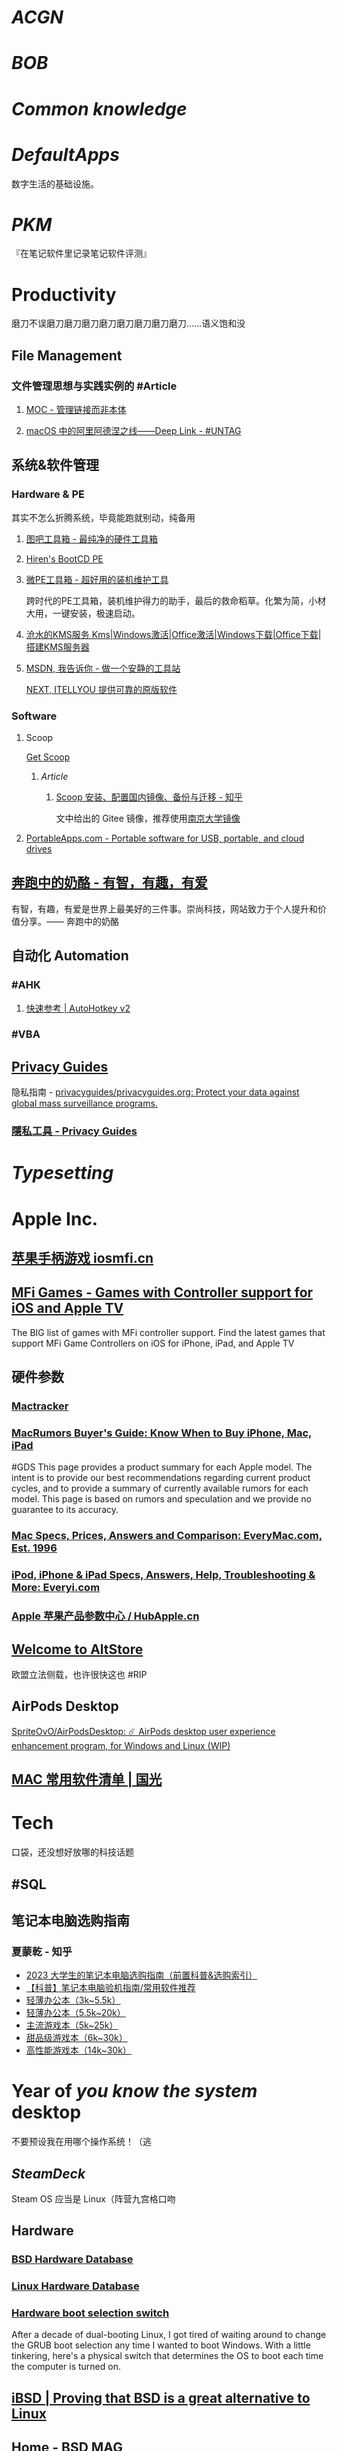 * [[ACGN]]
:PROPERTIES:
:heading: true
:id: 64eeeded-7034-476b-9d5f-e4a006f3de39
:END:
* [[BOB]]
:PROPERTIES:
:heading: true
:END:
* [[Common knowledge]]
:PROPERTIES:
:heading: true
:id: 6561893c-a0ad-49de-9e2a-8366ec461fc7
:END:
* [[DefaultApps]]
:PROPERTIES:
:heading: true
:id: 6561893e-0d0b-41b8-91a4-62d301713263
:END:
数字生活的基础设施。
* [[PKM]]
:PROPERTIES:
:heading: true
:END:
『在笔记软件里记录笔记软件评测』
* Productivity
:PROPERTIES:
:heading: true
:collapsed: true
:END:
磨刀不误磨刀磨刀磨刀磨刀磨刀磨刀磨刀磨刀……语义饱和没
** File Management
:PROPERTIES:
:heading: true
:collapsed: true
:END:
*** 文件管理思想与实践实例的 #Article
**** [[https://www.yuque.com/deerain/gannbs/hb0gsd][MOC - 管理链接而非本体]]
**** [[https://utgd.net/article/4972][macOS 中的阿里阿德涅之线——Deep Link - #UNTAG]]
** 系统&软件管理
:PROPERTIES:
:heading: true
:collapsed: true
:END:
*** Hardware & PE
:PROPERTIES:
:heading: true
:collapsed: true
:END:
其实不怎么折腾系统，毕竟能跑就别动，纯备用
**** [[http://www.tbtool.cn/][图吧工具箱 - 最纯净的硬件工具箱]]
**** [[https://www.hirensbootcd.org/][Hiren's BootCD PE]]
**** [[https://www.wepe.com.cn/][微PE工具箱 - 超好用的装机维护工具]]
:PROPERTIES:
:END:
跨时代的PE工具箱，装机维护得力的助手，最后的救命稻草。化繁为简，小材大用，一键安装，极速启动。
**** [[https://kms.cangshui.net/][沧水的KMS服务 Kms|Windows激活|Office激活|Windows下载|Office下载|搭建KMS服务器]]
**** [[https://msdn.itellyou.cn/][MSDN, 我告诉你 - 做一个安静的工具站]] 
[[https://next.itellyou.cn/][NEXT, ITELLYOU 提供可靠的原版软件]]
*** Software
:PROPERTIES:
:heading: true
:END:
**** Scoop
:PROPERTIES:
:id: 64eff0ef-c0a0-496e-a27e-140a12f5570d
:collapsed: true
:END:
[[https://scoop.sh/][Get Scoop]]
***** [[Article]]
****** [[https://zhuanlan.zhihu.com/p/594363658][Scoop 安装、配置国内镜像、备份与迁移 - 知乎]]
文中给出的 Gitee 镜像，推荐使用[[https://mirror.nju.edu.cn][南京大学镜像]]
**** [[https://portableapps.com/][PortableApps.com - Portable software for USB, portable, and cloud drives]]
** [[https://www.runningcheese.com/][奔跑中的奶酪 - 有智，有趣，有爱]]
:PROPERTIES:
:END:
有智，有趣，有爱是世界上最美好的三件事。崇尚科技，网站致力于个人提升和价值分享。—— 奔跑中的奶酪
** 自动化 Automation
:PROPERTIES:
:heading: true
:collapsed: true
:END:
*** #AHK
:PROPERTIES:
:heading: true
:END:
**** [[https://wyagd001.github.io/v2/docs/index.htm][快速参考 | AutoHotkey v2]]
*** #VBA
** [[https://www.privacyguides.org/zh-hant/][Privacy Guides]]
隐私指南 - [[https://github.com/privacyguides/privacyguides.org][privacyguides/privacyguides.org: Protect your data against global mass surveillance programs.]]
*** [[https://www.privacyguides.org/zh-hant/tools/][隱私工具 - Privacy Guides]]
* [[Typesetting]]
:PROPERTIES:
:heading: true
:END:
* Apple Inc.
:PROPERTIES:
:heading: true
:id: 64ef1658-a1e2-4646-bded-a78084f27191
:collapsed: true
:END:
** [[https://iosmfi.cn/][苹果手柄游戏  iosmfi.cn]]
** [[https://mfigames.com/][MFi Games - Games with Controller support for iOS and Apple TV]]
:PROPERTIES:
:END:
The BIG list of games with MFi controller support. Find the latest games that support MFi Game Controllers on iOS for iPhone, iPad, and Apple TV
** 硬件参数
:PROPERTIES:
:END:
*** [[http://mactracker.ca/][Mactracker]]
*** [[https://buyersguide.macrumors.com/][MacRumors Buyer's Guide: Know When to Buy iPhone, Mac, iPad]]
#GDS
This page provides a product summary for each Apple model. The intent is to provide our best recommendations regarding current product cycles, and to provide a summary of currently available rumors for each model. This page is based on rumors and speculation and we provide no guarantee to its accuracy.
*** [[https://everymac.com/][Mac Specs, Prices, Answers and Comparison: EveryMac.com, Est. 1996]]
*** [[https://everyi.com/][iPod, iPhone & iPad Specs, Answers, Help, Troubleshooting & More: Everyi.com]]
*** [[https://hubapple.cn/][Apple 苹果产品参数中心 / HubApple.cn]]
** [[https://altstore.io/][Welcome to AltStore]]
欧盟立法侧载，也许很快这也 #RIP
** AirPods Desktop
[[https://github.com/SpriteOvO/AirPodsDesktop/][SpriteOvO/AirPodsDesktop: ☄️ AirPods desktop user experience enhancement program, for Windows and Linux (WIP)]]
** [[https://www.sqlsec.com/macsoft.html][MAC 常用软件清单 | 国光]]
* Tech
:PROPERTIES:
:heading: true
:collapsed: true
:END:
口袋，还没想好放哪的科技话题
** #SQL
** 笔记本电脑选购指南
*** 夏蒙乾 - 知乎
- [[https://zhuanlan.zhihu.com/p/137507566][2023 大学生的笔记本电脑选购指南（前置科普&选购索引）]]
- [[https://zhuanlan.zhihu.com/p/40181275][【科普】笔记本电脑验机指南/常用软件推荐]]
- [[https://zhuanlan.zhihu.com/p/137476522][轻薄办公本（3k~5.5k）]]
- [[https://zhuanlan.zhihu.com/p/348165794][轻薄办公本（5.5k~20k）]]
- [[https://zhuanlan.zhihu.com/p/137478394][主流游戏本（5k~25k）]]
- [[https://zhuanlan.zhihu.com/p/137479780][甜品级游戏本（6k~30k）]]
- [[https://zhuanlan.zhihu.com/p/137480098][高性能游戏本（14k~30k）]]
* Year of /you know the system/ desktop
:PROPERTIES:
:heading: true
:collapsed: true
:END:
不要预设我在用哪个操作系统！（逃
** [[SteamDeck]]
:PROPERTIES:
:heading: true
:END:
Steam OS 应当是 Linux（阵营九宫格口吻
** Hardware
:PROPERTIES:
:heading: true
:END:
*** [[https://bsd-hardware.info/][BSD Hardware Database]]
*** [[https://linux-hardware.org/][Linux Hardware Database]]
*** [[https://hackaday.io/project/179539-hardware-boot-selection-switch][Hardware boot selection switch]]
:PROPERTIES:
:END:
After a decade of dual-booting Linux, I got tired of waiting around to change the GRUB boot selection any time I wanted to boot Windows. With a little tinkering, here's a physical switch that determines the OS to boot each time the computer is turned on.
** [[https://i-bsd.com/][iBSD | Proving that BSD is a great alternative to Linux]]
** [[https://bsdmag.org/][Home - BSD MAG]]
** [[Article]]
*** [[https://blog.lishun.me/openwrt-mega-post][Openwrt 路由总结：自动编译固件、正确设置旁路网关，破解迷思…… - 川叶 :: 不舍昼夜]]
*** [[https://netnewswire.blog/2021/12/28/on-not-being.html][NetNewsWire - On Not Being the Free Alternative]]
- 为什么许多自由软件让人提不起兴趣：没有灵魂
- 不要重复造（有名的）轮子
#+BEGIN_QUOTE
We realize that free and open source apps often do have the mission of mimicking the features of some one or several commercial apps, as if they’re Prometheus bringing features to the common computer user — but that is not our mission.
#+END_QUOTE
*** [[https://www.theregister.com/2023/07/18/linux_desktop_debate/][Linux has nearly half of the desktop OS Linux market • The Register]]
#+BEGIN_QUOTE
Unix is like a religion: somehow, it encourages schisms and splinter sects, all of whom deny that the others are legitimate. It's almost a defining characteristic.
#+END_QUOTE